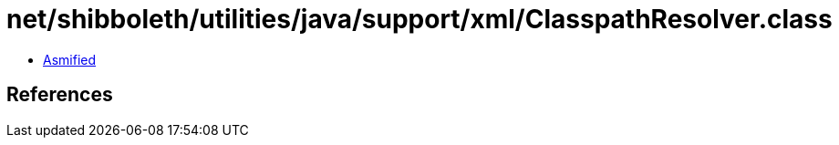 = net/shibboleth/utilities/java/support/xml/ClasspathResolver.class

 - link:ClasspathResolver-asmified.java[Asmified]

== References


